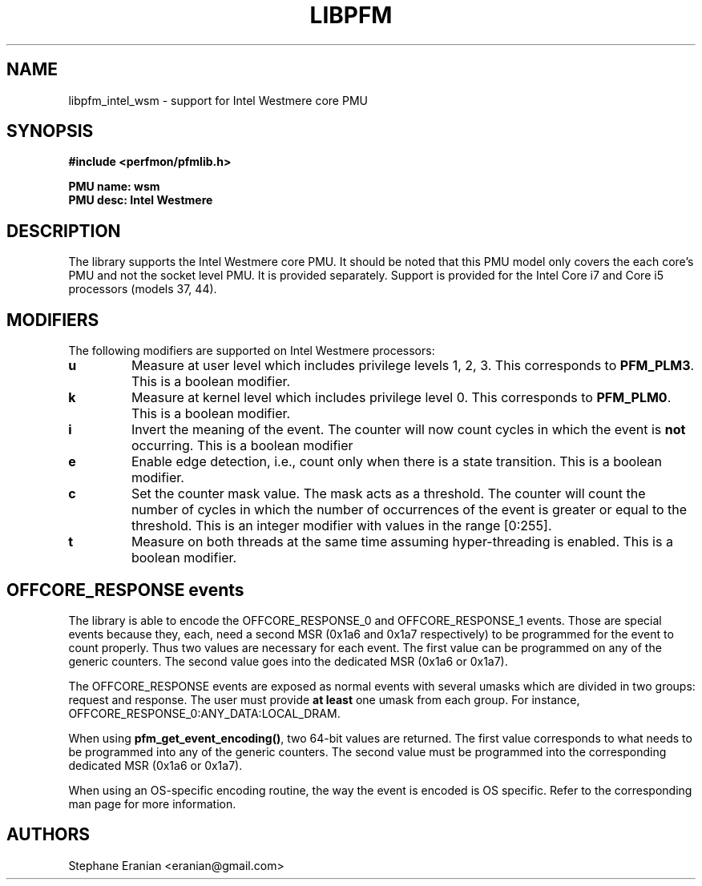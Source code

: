 .TH LIBPFM 4  "September, 2009" "" "Linux Programmer's Manual"
.SH NAME
libpfm_intel_wsm - support for Intel Westmere core PMU
.SH SYNOPSIS
.nf
.B #include <perfmon/pfmlib.h>
.sp
.B PMU name: wsm
.B PMU desc: Intel Westmere
.sp
.SH DESCRIPTION
The library supports the Intel Westmere core PMU. It should be noted that
this PMU model only covers the each core's PMU and not the socket level
PMU. It is provided separately. Support is provided for the Intel Core i7
and Core i5 processors (models 37, 44).

.SH MODIFIERS
The following modifiers are supported on Intel Westmere processors:
.TP
.B u
Measure at user level which includes privilege levels 1, 2, 3. This corresponds to \fBPFM_PLM3\fR.
This is a boolean modifier.
.TP
.B k
Measure at kernel level which includes privilege level 0. This corresponds to \fBPFM_PLM0\fR.
This is a boolean modifier.
.TP
.B i
Invert the meaning of the event. The counter will now count cycles in which the event is \fBnot\fR
occurring. This is a boolean modifier
.TP
.B e
Enable edge detection, i.e., count only when there is a state transition. This is a boolean modifier.
.TP
.B c
Set the counter mask value. The mask acts as a threshold. The counter will count the number of cycles
in which the number of occurrences of the event is greater or equal to the threshold. This is an integer
modifier with values in the range [0:255].
.TP
.B t
Measure on both threads at the same time assuming hyper-threading is enabled. This is a boolean modifier.

.SH OFFCORE_RESPONSE events
The library is able to encode the OFFCORE_RESPONSE_0 and OFFCORE_RESPONSE_1 events.
Those are special events because they, each, need a second MSR (0x1a6 and 0x1a7 respectively)
to be programmed for the event to count properly. Thus two values are necessary for each event.
The first value can be programmed on any of the generic counters. The second value goes into
the dedicated MSR (0x1a6 or 0x1a7).

The OFFCORE_RESPONSE events are exposed as normal events with several umasks which are divided in
two groups: request and response. The user must provide \fBat least\fR one umask from each group.
For instance, OFFCORE_RESPONSE_0:ANY_DATA:LOCAL_DRAM.

When using \fBpfm_get_event_encoding()\fR, two 64-bit values are returned. The first value
corresponds to what needs to be programmed into any of the generic counters. The second value
must be programmed into the corresponding dedicated MSR (0x1a6 or 0x1a7).

When using an OS-specific encoding routine, the way the event is encoded is OS specific. Refer to
the corresponding man page for more information.

.SH AUTHORS
.nf
Stephane Eranian <eranian@gmail.com>
.if
.PP
